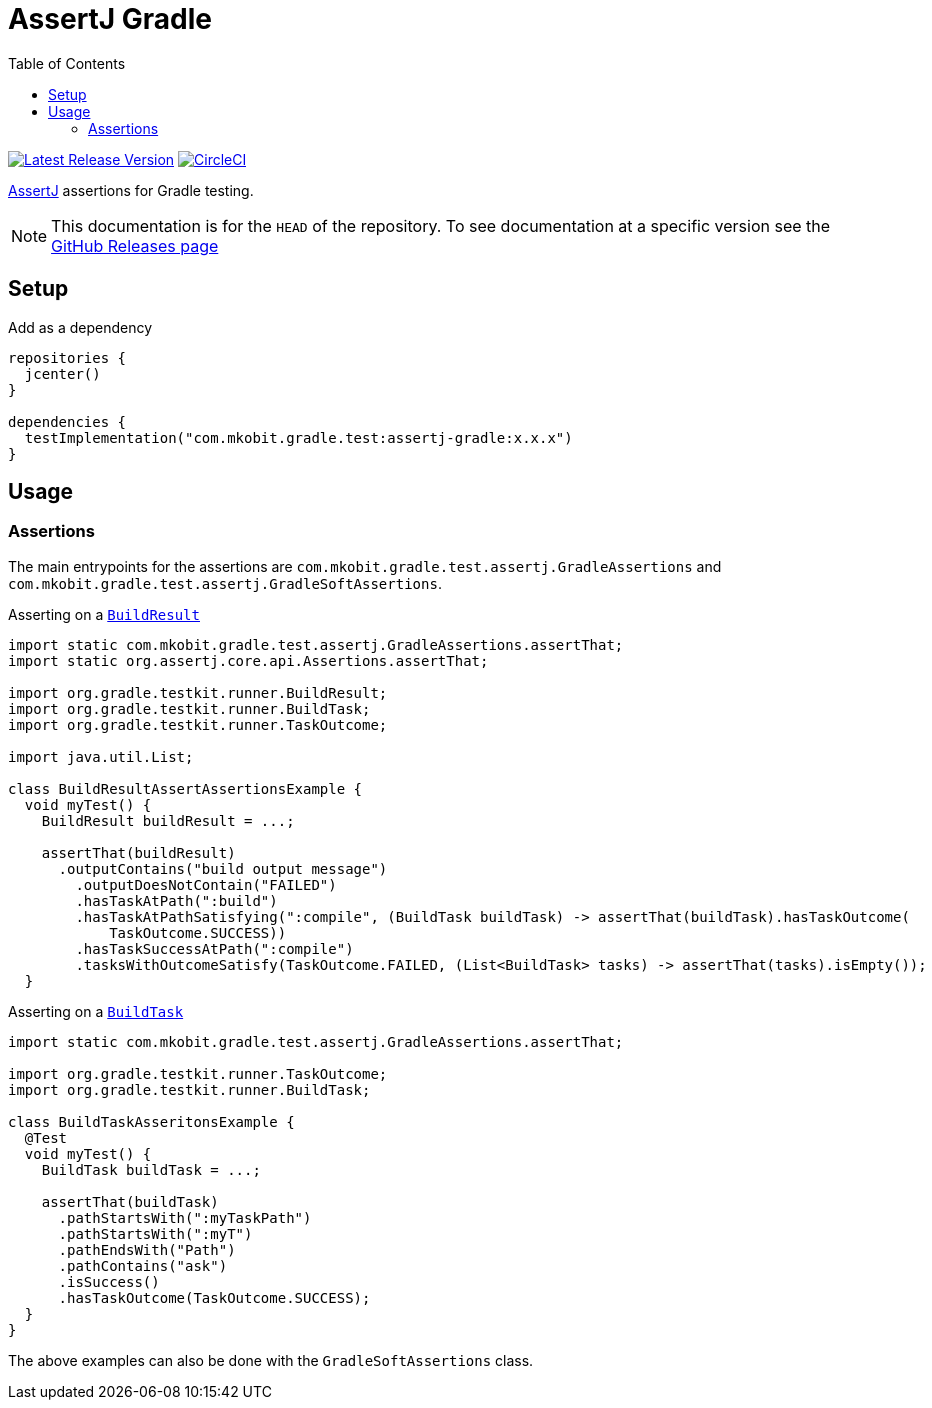 = AssertJ Gradle
:toc:
:github-repo-id: assertj-gradle
:uri-github-releases: https://github.com/mkobit/{github-repo-id}/releases
:uri-gradle-BuildResult: https://docs.gradle.org/current/javadoc/org/gradle/testkit/runner/BuildResult.html
:uri-gradle-BuildTask: https://docs.gradle.org/current/javadoc/org/gradle/testkit/runner/BuildTask.html
:uri-assertj: https://joel-costigliola.github.io/assertj/
:uri-build-status-image: https://circleci.com/gh/mkobit/{github-repo-id}/tree/master.svg?style=svg
:circle-ci-status-badge: image:{uri-build-status-image}["CircleCI", link="https://circleci.com/gh/mkobit/{github-repo-id}/tree/master"]
:uri-version-badge-image: https://api.bintray.com/packages/mkobit/gradle/{github-repo-id}/images/download.svg
:uri-bintray-package: https://bintray.com/mkobit/gradle/{github-repo-id}/_latestVersion
:version-badge: image:{uri-version-badge-image}["Latest Release Version", link="{uri-bintray-package}"]

{version-badge}
{circle-ci-status-badge}

link:{uri-assertj}[AssertJ] assertions for Gradle testing.

NOTE: This documentation is for the `HEAD` of the repository.
      To see documentation at a specific version see the link:{uri-github-releases}[GitHub Releases page]

== Setup

.Add as a dependency
[source, kotlin]
----
repositories {
  jcenter()
}

dependencies {
  testImplementation("com.mkobit.gradle.test:assertj-gradle:x.x.x")
}
----

== Usage

=== Assertions

The main entrypoints for the assertions are `com.mkobit.gradle.test.assertj.GradleAssertions` and `com.mkobit.gradle.test.assertj.GradleSoftAssertions`.

.Asserting on a link:{uri-gradle-BuildResult}[`BuildResult`]
[source, java]
----
import static com.mkobit.gradle.test.assertj.GradleAssertions.assertThat;
import static org.assertj.core.api.Assertions.assertThat;

import org.gradle.testkit.runner.BuildResult;
import org.gradle.testkit.runner.BuildTask;
import org.gradle.testkit.runner.TaskOutcome;

import java.util.List;

class BuildResultAssertAssertionsExample {
  void myTest() {
    BuildResult buildResult = ...;

    assertThat(buildResult)
      .outputContains("build output message")
        .outputDoesNotContain("FAILED")
        .hasTaskAtPath(":build")
        .hasTaskAtPathSatisfying(":compile", (BuildTask buildTask) -> assertThat(buildTask).hasTaskOutcome(
            TaskOutcome.SUCCESS))
        .hasTaskSuccessAtPath(":compile")
        .tasksWithOutcomeSatisfy(TaskOutcome.FAILED, (List<BuildTask> tasks) -> assertThat(tasks).isEmpty());
  }

----

.Asserting on a link:{uri-gradle-BuildTask}[`BuildTask`]
[source, java]
----
import static com.mkobit.gradle.test.assertj.GradleAssertions.assertThat;

import org.gradle.testkit.runner.TaskOutcome;
import org.gradle.testkit.runner.BuildTask;

class BuildTaskAsseritonsExample {
  @Test
  void myTest() {
    BuildTask buildTask = ...;

    assertThat(buildTask)
      .pathStartsWith(":myTaskPath")
      .pathStartsWith(":myT")
      .pathEndsWith("Path")
      .pathContains("ask")
      .isSuccess()
      .hasTaskOutcome(TaskOutcome.SUCCESS);
  }
}
----

The above examples can also be done with the `GradleSoftAssertions` class.
